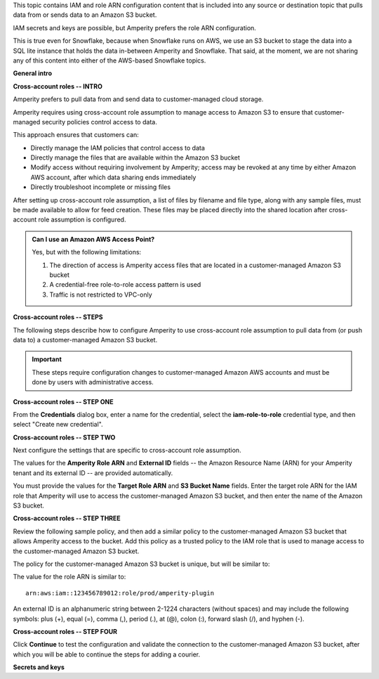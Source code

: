 .. 
.. xxxxx
..


.. |sftp-type| replace:: ``xxxxx``
.. |sftp-hostname| replace:: ``xxxxx``


This topic contains IAM and role ARN configuration content that is included into any source or destination topic that pulls data from or sends data to an Amazon S3 bucket.

IAM secrets and keys are possible, but Amperity prefers the role ARN configuration.

This is true even for Snowflake, because when Snowflake runs on AWS, we use an S3 bucket to stage the data into a SQL lite instance that holds the data in-between Amperity and Snowflake. That said, at the moment, we are not sharing any of this content into either of the AWS-based Snowflake topics.


**General intro**

.. TODO: The following section is in Snowflake topics, so keep edits neutral.





**Cross-account roles -- INTRO**

.. TODO: The following section is in Snowflake topics, so keep edits neutral.

.. sources-amazon-s3-cross-account-roles-overview-start

Amperity prefers to pull data from and send data to customer-managed cloud storage.

Amperity requires using cross-account role assumption to manage access to Amazon S3 to ensure that customer-managed security policies control access to data.

.. sources-amazon-s3-cross-account-roles-overview-end

.. sources-amazon-s3-cross-account-roles-context-start

This approach ensures that customers can:

* Directly manage the IAM policies that control access to data
* Directly manage the files that are available within the Amazon S3 bucket
* Modify access without requiring involvement by Amperity; access may be revoked at any time by either Amazon AWS account, after which data sharing ends immediately
* Directly troubleshoot incomplete or missing files

.. sources-amazon-s3-cross-account-roles-context-end

.. sources-amazon-s3-cross-account-roles-setup-start

After setting up cross-account role assumption, a list of files by filename and file type, along with any sample files, must be made available to allow for feed creation. These files may be placed directly into the shared location after cross-account role assumption is configured.

.. sources-amazon-s3-cross-account-roles-setup-end

.. sources-amazon-s3-aws-access-point-start

.. admonition:: Can I use an Amazon AWS Access Point?

   Yes, but with the following limitations:

   #. The direction of access is Amperity access files that are located in a customer-managed Amazon S3 bucket
   #. A credential-free role-to-role access pattern is used
   #. Traffic is not restricted to VPC-only

.. sources-amazon-s3-aws-access-point-end


.. TODO: The candidate /internal/source_amazon_s3 topic has a couple blocks of text in-between these paragraphs that might be shareable on a non-Snowflake use case. Right now, this topic is being single-sourced for updating Snowflake with role ARN info.

.. TODO: The following section is in Snowflake topics, so keep edits neutral. This should remain a common intro to the steps to do cross-account roles. These are different by source/destination, so each has bespoke steps, Snowflake included.



**Cross-account roles -- STEPS**

.. sources-amazon-s3-cross-account-roles-steps-intro-done-by-admins-start

The following steps describe how to configure Amperity to use cross-account role assumption to pull data from (or push data to) a customer-managed Amazon S3 bucket.

.. important:: These steps require configuration changes to customer-managed Amazon AWS accounts and must be done by users with administrative access.

.. sources-amazon-s3-cross-account-roles-steps-intro-done-by-admins-end


**Cross-account roles -- STEP ONE**

.. sources-amazon-s3-cross-account-roles-steps-add-source-intro-start

From the **Credentials** dialog box, enter a name for the credential, select the **iam-role-to-role** credential type, and then select "Create new credential".

.. sources-amazon-s3-cross-account-roles-steps-add-source-intro-end



**Cross-account roles -- STEP TWO**

.. sources-amazon-s3-cross-account-roles-steps-settings-intro-start

Next configure the settings that are specific to cross-account role assumption.

.. sources-amazon-s3-cross-account-roles-steps-settings-intro-end

.. sources-amazon-s3-cross-account-roles-steps-settings-details-start

The values for the **Amperity Role ARN** and **External ID** fields -- the Amazon Resource Name (ARN) for your Amperity tenant and its external ID -- are provided automatically.

You must provide the values for the **Target Role ARN** and **S3 Bucket Name** fields. Enter the target role ARN for the IAM role that Amperity will use to access the customer-managed Amazon S3 bucket, and then enter the name of the Amazon S3 bucket.

.. sources-amazon-s3-cross-account-roles-steps-settings-details-end


**Cross-account roles -- STEP THREE**

.. sources-amazon-s3-cross-account-roles-steps-policy-example-intro-start

Review the following sample policy, and then add a similar policy to the customer-managed Amazon S3 bucket that allows Amperity access to the bucket. Add this policy as a trusted policy to the IAM role that is used to manage access to the customer-managed Amazon S3 bucket.

.. sources-amazon-s3-cross-account-roles-steps-policy-example-intro-end

.. sources-amazon-s3-cross-account-roles-steps-policy-example-start

The policy for the customer-managed Amazon S3 bucket is unique, but will be similar to:

.. code-block:: salt
   :linenos:

   {
     "Statement": [
       {
         "Sid": "AllowAmperityAccess",
         "Effect": "Allow",
         "Principal": {
           "AWS": "arn:aws:iam::account:role/resource"
          },
         "Action": "sts:AssumeRole",
         "Condition": {
           "StringEquals": {
              "sts:ExternalId": "01234567890123456789"
           }
         }
       }
     ]
   }

The value for the role ARN is similar to:

::

   arn:aws:iam::123456789012:role/prod/amperity-plugin

An external ID is an alphanumeric string between 2-1224 characters (without spaces) and may include the following symbols: plus (+), equal (=), comma (,), period (.), at (@), colon (:), forward slash (/), and hyphen (-).

.. sources-amazon-s3-cross-account-roles-steps-policy-example-end



**Cross-account roles -- STEP FOUR**

.. sources-amazon-s3-cross-account-roles-steps-save-credentials-start

Click **Continue** to test the configuration and validate the connection to the customer-managed Amazon S3 bucket, after which you will be able to continue the steps for adding a courier.

.. sources-amazon-s3-cross-account-roles-steps-save-credentials-end











**Secrets and keys**

.. TODO: SECRETS AND KEYS ARE DEPRECATED FOR NEW CONFIGURATIONS.

